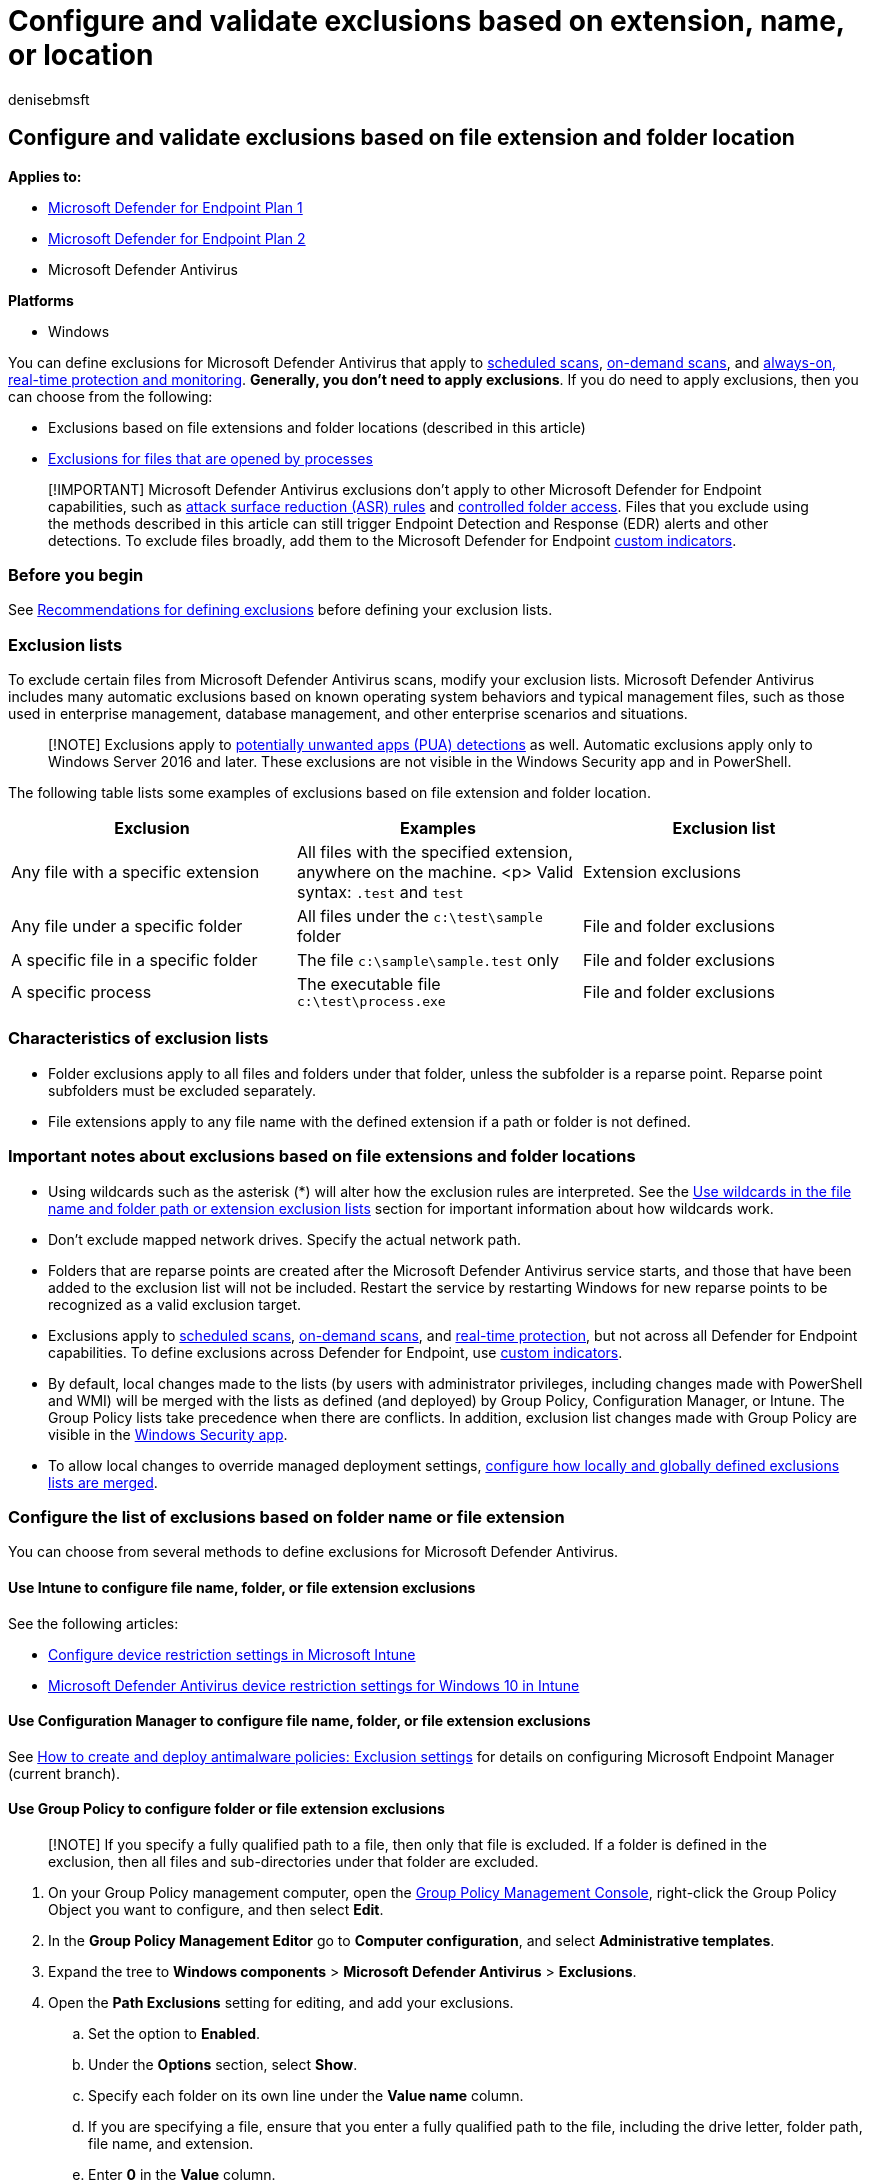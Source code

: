 = Configure and validate exclusions based on extension, name, or location
:author: denisebmsft
:description: Exclude files from Microsoft Defender Antivirus scans based on their file extension, file name, or location.
:keywords: exclusions, files, extension, file type, folder name, file name, scans
:manager: dansimp
:ms.author: deniseb
:ms.collection: M365-security-compliance
:ms.custom: nextgen
:ms.date: 09/19/2022
:ms.localizationpriority: medium
:ms.mktglfcycl: manage
:ms.reviewer: thdoucet
:ms.service: microsoft-365-security
:ms.sitesec: library
:ms.subservice: mde
:ms.topic: article
:search.appverid: met150

== Configure and validate exclusions based on file extension and folder location

*Applies to:*

* https://go.microsoft.com/fwlink/p/?linkid=2154037[Microsoft Defender for Endpoint Plan 1]
* https://go.microsoft.com/fwlink/p/?linkid=2154037[Microsoft Defender for Endpoint Plan 2]
* Microsoft Defender Antivirus

*Platforms*

* Windows

You can define exclusions for Microsoft Defender Antivirus that apply to xref:schedule-antivirus-scans.adoc[scheduled scans], xref:run-scan-microsoft-defender-antivirus.adoc[on-demand scans], and xref:configure-real-time-protection-microsoft-defender-antivirus.adoc[always-on, real-time protection and monitoring].
*Generally, you don't need to apply exclusions*.
If you do need to apply exclusions, then you can choose from the following:

* Exclusions based on file extensions and folder locations (described in this article)
* xref:configure-process-opened-file-exclusions-microsoft-defender-antivirus.adoc[Exclusions for files that are opened by processes]

____
[!IMPORTANT] Microsoft Defender Antivirus exclusions don't apply to other Microsoft Defender for Endpoint capabilities, such as xref:attack-surface-reduction.adoc[attack surface reduction (ASR) rules] and xref:controlled-folders.adoc[controlled folder access].
Files that you exclude using the methods described in this article can still trigger Endpoint Detection and Response (EDR) alerts and other detections.
To exclude files broadly, add them to the Microsoft Defender for Endpoint xref:manage-indicators.adoc[custom indicators].
____

=== Before you begin

See xref:configure-exclusions-microsoft-defender-antivirus.adoc[Recommendations for defining exclusions] before defining your exclusion lists.

=== Exclusion lists

To exclude certain files from Microsoft Defender Antivirus scans, modify your exclusion lists.
Microsoft Defender Antivirus includes many automatic exclusions based on known operating system behaviors and typical management files, such as those used in enterprise management, database management, and other enterprise scenarios and situations.

____
[!NOTE] Exclusions apply to xref:detect-block-potentially-unwanted-apps-microsoft-defender-antivirus.adoc[potentially unwanted apps (PUA) detections] as well.
Automatic exclusions apply only to Windows Server 2016 and later.
These exclusions are not visible in the Windows Security app and in PowerShell.
____

The following table lists some examples of exclusions based on file extension and folder location.

|===
| Exclusion | Examples | Exclusion list

| Any file with a specific extension
| All files with the specified extension, anywhere on the machine.
<p> Valid syntax: `.test` and `test`
| Extension exclusions

| Any file under a specific folder
| All files under the `c:\test\sample` folder
| File and folder exclusions

| A specific file in a specific folder
| The file `c:\sample\sample.test` only
| File and folder exclusions

| A specific process
| The executable file `c:\test\process.exe`
| File and folder exclusions
|===

=== Characteristics of exclusion lists

* Folder exclusions apply to all files and folders under that folder, unless the subfolder is a reparse point.
Reparse point subfolders must be excluded separately.
* File extensions apply to any file name with the defined extension if a path or folder is not defined.

=== Important notes about exclusions based on file extensions and folder locations

* Using wildcards such as the asterisk (*) will alter how the exclusion rules are interpreted.
See the <<use-wildcards-in-the-file-name-and-folder-path-or-extension-exclusion-lists,Use wildcards in the file name and folder path or extension exclusion lists>> section for important information about how wildcards work.
* Don't exclude mapped network drives.
Specify the actual network path.
* Folders that are reparse points are created after the Microsoft Defender Antivirus service starts, and those that have been added to the exclusion list will not be included.
Restart the service by restarting Windows for new reparse points to be recognized as a valid exclusion target.
* Exclusions apply to xref:scheduled-catch-up-scans-microsoft-defender-antivirus.adoc[scheduled scans], xref:run-scan-microsoft-defender-antivirus.adoc[on-demand scans], and xref:configure-real-time-protection-microsoft-defender-antivirus.adoc[real-time protection], but not across all Defender for Endpoint capabilities.
To define exclusions across Defender for Endpoint, use xref:manage-indicators.adoc[custom indicators].
* By default, local changes made to the lists (by users with administrator privileges, including changes made with PowerShell and WMI) will be merged with the lists as defined (and deployed) by Group Policy, Configuration Manager, or Intune.
The Group Policy lists take precedence when there are conflicts.
In addition, exclusion list changes made with Group Policy are visible in the xref:microsoft-defender-security-center-antivirus.adoc[Windows Security app].
* To allow local changes to override managed deployment settings, link:configure-local-policy-overrides-microsoft-defender-antivirus.md#merge-lists[configure how locally and globally defined exclusions lists are merged].

=== Configure the list of exclusions based on folder name or file extension

You can choose from several methods to define exclusions for Microsoft Defender Antivirus.

==== Use Intune to configure file name, folder, or file extension exclusions

See the following articles:

* link:/intune/device-restrictions-configure[Configure device restriction settings in Microsoft Intune]
* link:/intune/device-restrictions-windows-10#microsoft-defender-antivirus[Microsoft Defender Antivirus device restriction settings for Windows 10 in Intune]

==== Use Configuration Manager to configure file name, folder, or file extension exclusions

See link:/configmgr/protect/deploy-use/endpoint-antimalware-policies#exclusion-settings[How to create and deploy antimalware policies: Exclusion settings] for details on configuring Microsoft Endpoint Manager (current branch).

==== Use Group Policy to configure folder or file extension exclusions

____
[!NOTE] If you specify a fully qualified path to a file, then only that file is excluded.
If a folder is defined in the exclusion, then all files and sub-directories under that folder are excluded.
____

. On your Group Policy management computer, open the link:/previous-versions/windows/it-pro/windows-server-2008-R2-and-2008/cc731212(v=ws.11)[Group Policy Management Console], right-click the Group Policy Object you want to configure, and then select *Edit*.
. In the *Group Policy Management Editor* go to *Computer configuration*, and select *Administrative templates*.
. Expand the tree to *Windows components* > *Microsoft Defender Antivirus* > *Exclusions*.
. Open the *Path Exclusions* setting for editing, and add your exclusions.
 .. Set the option to *Enabled*.
 .. Under the *Options* section, select *Show*.
 .. Specify each folder on its own line under the *Value name* column.
 .. If you are specifying a file, ensure that you enter a fully qualified path to the file, including the drive letter, folder path, file name, and extension.
 .. Enter *0* in the *Value* column.
. Choose *OK*.
. Open the *Extension Exclusions* setting for editing and add your exclusions.
 .. Set the option to *Enabled*.
 .. Under the *Options* section, select *Show*.
 .. Enter each file extension on its own line under the *Value name* column.
 .. Enter *0* in the *Value* column.
. Choose *OK*.

+++<a id="ps">++++++</a>+++

==== Use PowerShell cmdlets to configure file name, folder, or file extension exclusions

Using PowerShell to add or remove exclusions for files based on the extension, location, or file name requires using a combination of three cmdlets and appropriate exclusion list parameter.
The cmdlets are all in the link:/powershell/module/defender/[Defender module].

The format for the cmdlets is as follows:

[,powershell]
----
<cmdlet> -<exclusion list> "<item>"
----

The following table lists cmdlets that you can use in the `<cmdlet>` portion of the PowerShell cmdlet:

|===
| Configuration action | PowerShell cmdlet

| Create or overwrite the list
| `Set-MpPreference`

| Add to the list
| `Add-MpPreference`

| Remove item from the list
| `Remove-MpPreference`
|===

The following table lists values that you can use in the `<exclusion list>` portion of the PowerShell cmdlet:

|===
| Exclusion type | PowerShell parameter

| All files with a specified file extension
| `-ExclusionExtension`

| All files under a folder (including files in sub-directories), or a specific file
| `-ExclusionPath`
|===

____
[!IMPORTANT] If you have created a list, either with `Set-MpPreference` or `Add-MpPreference`, using the `Set-MpPreference` cmdlet again will overwrite the existing list.
____

For example, the following code snippet would cause Microsoft Defender Antivirus scans to exclude any file with the `.test` file extension:

[,powershell]
----
Add-MpPreference -ExclusionExtension ".test"
----

____
[!TIP] For more information, see xref:use-powershell-cmdlets-microsoft-defender-antivirus.adoc[Use PowerShell cmdlets to configure and run Microsoft Defender Antivirus] and link:/powershell/module/defender/[Defender Antivirus cmdlets].
____

==== Use Windows Management Instrumentation (WMI) to configure file name, folder, or file extension exclusions

Use the link:/previous-versions/windows/desktop/legacy/dn455323(v=vs.85)[Set, Add, and Remove methods of the MSFT_MpPreference] class for the following properties:

[,wmi]
----
ExclusionExtension
ExclusionPath
----

Using *Set*, *Add*, and *Remove* is analogous to their counterparts in PowerShell: `Set-MpPreference`, `Add-MpPreference`, and `Remove-MpPreference`.

____
[!TIP] For more information, see link:/previous-versions/windows/desktop/defender/windows-defender-wmiv2-apis-portal[Windows Defender WMIv2 APIs].
____

+++<a id="man-tools">++++++</a>+++

==== Use the Windows Security app to configure file name, folder, or file extension exclusions

See xref:microsoft-defender-security-center-antivirus.adoc[Add exclusions in the Windows Security app] for instructions.

+++<a id="wildcards">++++++</a>+++

=== Use wildcards in the file name and folder path or extension exclusion lists

You can use the asterisk `*`, question mark `?`, or environment variables (such as `%ALLUSERSPROFILE%`) as wildcards when defining items in the file name or folder path exclusion list.
The way these wildcards are interpreted differs from their usual usage in other apps and languages.
Make sure to read this section to understand their specific limitations.

____
[!IMPORTANT] There are key limitations and usage scenarios for these wildcards:

* Environment variable usage is limited to machine variables and those applicable to processes running as an NT AUTHORITY\SYSTEM account.
* You can only use a maximum of six wildcards per entry.
* You cannot use a wildcard in place of a drive letter.
* An asterisk `*` in a folder exclusion stands in place for a single folder.
Use multiple instances of `\*\` to indicate multiple nested folders with unspecified names.
____

The following table describes how the wildcards can be used and provides some examples.

|===
| Wildcard | Examples

| `*` (asterisk) <p> In *file name and file extension inclusions*, the asterisk replaces any number of characters, and only applies to files in the last folder defined in the argument.
<p> In *folder exclusions*, the asterisk replaces a single folder.
Use multiple `*` with folder slashes `\` to indicate multiple nested folders.
After matching the number of wild carded and named folders, all subfolders are also included.
| `C:\MyData\*.txt` includes `C:\MyData\notes.txt` <p> `C:\somepath\*\Data` includes any file in `C:\somepath\Archives\Data` and its subfolders, and `C:\somepath\Authorized\Data` and its subfolders <p> `C:\Serv\*\*\Backup` includes any file in `C:\Serv\Primary\Denied\Backup` and its subfolders, and `C:\Serv\Secondary\Allowed\Backup` and its subfolders

| `?` (question mark)  <p> In *file name and file extension inclusions*, the question mark replaces a single character, and only applies to files in the last folder defined in the argument.
<p> In *folder exclusions*, the question mark replaces a single character in a folder name.
After matching the number of wild carded and named folders, all subfolders are also included.
| `C:\MyData\my?.zip` includes `C:\MyData\my1.zip` <p> `C:\somepath\?\Data` includes any file in `C:\somepath\P\Data` and its subfolders  <p> `C:\somepath\test0?\Data` would include any file in `C:\somepath\test01\Data` and its subfolders

| Environment variables <p> The defined variable is populated as a path when the exclusion is evaluated.
| `%ALLUSERSPROFILE%\CustomLogFiles` would include `C:\ProgramData\CustomLogFiles\Folder1\file1.txt`
|===

____
[!IMPORTANT] If you mix a file exclusion argument with a folder exclusion argument, the rules will stop at the file argument match in the matched folder, and will not look for file matches in any subfolders.
For example, you can exclude all files that start with "date" in the folders `c:\data\final\marked` and `c:\data\review\marked` by using the rule argument `c:\data\*\marked\date*`.
This argument, however, will not match any files in subfolders under `c:\data\final\marked` or `c:\data\review\marked`.
____

+++<a id="review">++++++</a>+++

==== System environment variables

The following table lists and describes the system account environment variables.

|===
| This system environment variable... | Redirects to this

| `%APPDATA%`
| `C:\Windows\system32\config\systemprofile\Appdata\Roaming`

| `%APPDATA%\Microsoft\Internet Explorer\Quick Launch`
| `C:\Windows\System32\config\systemprofile\AppData\Roaming\Microsoft\Internet Explorer\Quick Launch`

| `%APPDATA%\Microsoft\Windows\Start Menu`
| `C:\Windows\System32\config\systemprofile\AppData\Roaming\Microsoft\Windows\Start Menu`

| `%APPDATA%\Microsoft\Windows\Start Menu\Programs`
| `C:\Windows\System32\config\systemprofile\AppData\Roaming\Microsoft\Windows\Start Menu\Programs`

| `%LOCALAPPDATA%`
| `C:\Users\USERNAME\AppData\Local`

| `%ProgramData%`
| `C:\ProgramData`

| `%ProgramFiles%`
| `C:\Program Files`

| `%ProgramFiles%\Common Files`
| `C:\Program Files\Common Files`

| `%ProgramFiles%\Windows Sidebar\Gadgets`
| `C:\Program Files\Windows Sidebar\Gadgets`

| `%ProgramFiles%\Common Files`
| `C:\Program Files\Common Files`

| `%ProgramFiles(x86)%`
| `C:\Program Files (x86)`

| `%ProgramFiles(x86)%\Common Files`
| `C:\Program Files (x86)\Common Files`

| `%SystemDrive%`
| `C:`

| `%SystemDrive%\Program Files`
| `C:\Program Files`

| `%SystemDrive%\Program Files (x86)`
| `C:\Program Files (x86)`

| `%SystemDrive%\Users`
| `C:\Users`

| `%SystemDrive%\Users\Public`
| `C:\Users\Public`

| `%SystemRoot%`
| `C:\Windows`

| `%windir%`
| `C:\Windows`

| `%windir%\Fonts`
| `C:\Windows\Fonts`

| `%windir%\Resources`
| `C:\Windows\Resources`

| `%windir%\resources\0409`
| `C:\Windows\resources\0409`

| `%windir%\system32`
| `C:\Windows\System32`

| `%ALLUSERSPROFILE%`
| `C:\ProgramData`

| `%ALLUSERSPROFILE%\Application Data`
| `C:\ProgramData\Application Data`

| `%ALLUSERSPROFILE%\Documents`
| `C:\ProgramData\Documents`

| `%ALLUSERSPROFILE%\Documents\My Music\Sample Music`
| `C:\ProgramData\Documents\My Music\Sample Music`

| `%ALLUSERSPROFILE%\Documents\My Music`
| `C:\ProgramData\Documents\My Music`

| `%ALLUSERSPROFILE%\Documents\My Pictures`
| `C:\ProgramData\Documents\My Pictures`

| `%ALLUSERSPROFILE%\Documents\My Pictures\Sample Pictures`
| `C:\ProgramData\Documents\My Pictures\Sample Pictures`

| `%ALLUSERSPROFILE%\Documents\My Videos`
| `C:\ProgramData\Documents\My Videos`

| `%ALLUSERSPROFILE%\Microsoft\Windows\DeviceMetadataStore`
| `C:\ProgramData\Microsoft\Windows\DeviceMetadataStore`

| `%ALLUSERSPROFILE%\Microsoft\Windows\GameExplorer`
| `C:\ProgramData\Microsoft\Windows\GameExplorer`

| `%ALLUSERSPROFILE%\Microsoft\Windows\Ringtones`
| `C:\ProgramData\Microsoft\Windows\Ringtones`

| `%ALLUSERSPROFILE%\Microsoft\Windows\Start Menu`
| `C:\ProgramData\Microsoft\Windows\Start Menu`

| `%ALLUSERSPROFILE%\Microsoft\Windows\Start Menu\Programs`
| `C:\ProgramData\Microsoft\Windows\Start Menu\Programs`

| `%ALLUSERSPROFILE%\Microsoft\Windows\Start Menu\Programs\Administrative Tools`
| `C:\ProgramData\Microsoft\Windows\Start Menu\Programs\Administrative Tools`

| `%ALLUSERSPROFILE%\Microsoft\Windows\Start Menu\Programs\StartUp`
| `C:\ProgramData\Microsoft\Windows\Start Menu\Programs\StartUp`

| `%ALLUSERSPROFILE%\Microsoft\Windows\Templates`
| `C:\ProgramData\Microsoft\Windows\Templates`

| `%ALLUSERSPROFILE%\Start Menu`
| `C:\ProgramData\Start Menu`

| `%ALLUSERSPROFILE%\Start Menu\Programs`
| `C:\ProgramData\Start Menu\Programs`

| `%ALLUSERSPROFILE%\Start Menu\Programs\Administrative Tools`
| `C:\ProgramData\Start Menu\Programs\Administrative Tools`

| `%ALLUSERSPROFILE%\Templates`
| `C:\ProgramData\Templates`

| `%LOCALAPPDATA%\Microsoft\Windows\ConnectedSearch\Templates`
| `C:\Windows\System32\config\systemprofile\AppData\Local\Microsoft\Windows\ConnectedSearch\Templates`

| `%LOCALAPPDATA%\Microsoft\Windows\History`
| `C:\Windows\System32\config\systemprofile\AppData\Local\Microsoft\Windows\History`

| `%PUBLIC%`
| `C:\Users\Public`

| `%PUBLIC%\AccountPictures`
| `C:\Users\Public\AccountPictures`

| `%PUBLIC%\Desktop`
| `C:\Users\Public\Desktop`

| `%PUBLIC%\Documents`
| `C:\Users\Public\Documents`

| `%PUBLIC%\Downloads`
| `C:\Users\Public\Downloads`

| `%PUBLIC%\Music\Sample Music`
| `C:\Users\Public\Music\Sample Music`

| `%PUBLIC%\Music\Sample Playlists`
| `C:\Users\Public\Music\Sample Playlists`

| `%PUBLIC%\Pictures\Sample Pictures`
| `C:\Users\Public\Pictures\Sample Pictures`

| `%PUBLIC%\RecordedTV.library-ms`
| `C:\Users\Public\RecordedTV.library-ms`

| `%PUBLIC%\Videos`
| `C:\Users\Public\Videos`

| `%PUBLIC%\Videos\Sample Videos`
| `C:\Users\Public\Videos\Sample Videos`

| `%USERPROFILE%`
| `C:\Windows\system32\config\systemprofile`

| `%USERPROFILE%\AppData\Local`
| `C:\Windows\system32\config\systemprofile\AppData\Local`

| `%USERPROFILE%\AppData\LocalLow`
| `C:\Windows\system32\config\systemprofile\AppData\LocalLow`

| `%USERPROFILE%\AppData\Roaming`
| `C:\Windows\system32\config\systemprofile\AppData\Roaming`
|===

=== Review the list of exclusions

You can retrieve the items in the exclusion list by using one of the following methods:

* link:/mem/intune/fundamentals/deployment-guide-intune-setup[Intune]
* link:/configmgr/protect/deploy-use/endpoint-antimalware-policies[Microsoft Endpoint Configuration Manager]
* xref:command-line-arguments-microsoft-defender-antivirus.adoc[MpCmdRun]
* link:/powershell/module/defender[PowerShell]
* xref:microsoft-defender-security-center-antivirus.adoc[Windows Security app]

____
[!IMPORTANT] Exclusion list changes made with Group Policy *will show* in the lists of xref:microsoft-defender-security-center-antivirus.adoc[Windows Security app].
Changes made in the Windows Security app *will not show* in the Group Policy lists.
____

If you use PowerShell, you can retrieve the list in the following two ways:

* Retrieve the status of all Microsoft Defender Antivirus preferences.
Each list is displayed on separate lines, but the items within each list are combined into the same line.
* Write the status of all preferences to a variable, and use that variable to only call the specific list you are interested in.
Each use of `Add-MpPreference` is written to a new line.

==== Validate the exclusion list by using MpCmdRun

To check exclusions with the dedicated xref:./command-line-arguments-microsoft-defender-antivirus.adoc[command-line tool mpcmdrun.exe], use the following command:

[,console]
----
Start, CMD (Run as admin)
cd "%programdata%\microsoft\windows defender\platform"
cd 4.18.2111-5.0 (Where 4.18.2111-5.0 is this month's Microsoft Defender Antivirus "Platform Update".)
MpCmdRun.exe -CheckExclusion -path <path>
----

____
[!NOTE] Checking exclusions with MpCmdRun requires Microsoft Defender Antivirus CAMP version 4.18.2111-5.0 (released in  December 2021) or later.
____

==== Review the list of exclusions alongside all other Microsoft Defender Antivirus preferences by using PowerShell

Use the following cmdlet:

[,powershell]
----
Get-MpPreference
----

In the following example, the items contained in the `ExclusionExtension` list are highlighted:

:::image type="content" source="../../media/wdav-powershell-get-exclusions-variable.png" alt-text="PowerShell output for Get-MpPreference" lightbox="../../media/wdav-powershell-get-exclusions-variable.png":::

For more information, see xref:use-powershell-cmdlets-microsoft-defender-antivirus.adoc[Use PowerShell cmdlets to configure and run Microsoft Defender Antivirus] and link:/powershell/module/defender/[Defender Antivirus cmdlets].

==== Retrieve a specific exclusions list by using PowerShell

Use the following code snippet (enter each line as a separate command);
replace *WDAVprefs* with whatever label you want to name the variable:

[,powershell]
----
$WDAVprefs = Get-MpPreference
$WDAVprefs.ExclusionExtension
$WDAVprefs.ExclusionPath
----

In the following example, the list is split into new lines for each use of the `Add-MpPreference` cmdlet:

:::image type="content" source="../../media/wdav-powershell-get-exclusions-variable.png" alt-text="PowerShell output showing only the entries in the exclusion list" lightbox="../../media/wdav-powershell-get-exclusions-variable.png":::

For more information, see xref:use-powershell-cmdlets-microsoft-defender-antivirus.adoc[Use PowerShell cmdlets to configure and run Microsoft Defender Antivirus] and link:/powershell/module/defender/[Defender Antivirus cmdlets].

+++<a id="validate">++++++</a>+++

=== Validate exclusions lists with the EICAR test file

You can validate that your exclusion lists are working by using PowerShell with either the `Invoke-WebRequest` cmdlet or the .NET WebClient class to download a test file.

In the following PowerShell snippet, replace `test.txt` with a file that conforms to your exclusion rules.
For example, if you have excluded the `.testing` extension, replace `test.txt` with `test.testing`.
If you are testing a path, ensure you run the cmdlet within that path.

[,powershell]
----
Invoke-WebRequest "http://www.eicar.org/download/eicar.com.txt" -OutFile "test.txt"
----

If Microsoft Defender Antivirus reports malware, then the rule is not working.
If there is no report of malware and the downloaded file exists, then the exclusion is working.
You can open the file to confirm the contents are the same as what is described on the http://www.eicar.org/86-0-Intended-use.html[EICAR test file website].

You can also use the following PowerShell code, which calls the .NET WebClient class to download the test file - as with the `Invoke-WebRequest` cmdlet;
replace `c:\test.txt` with a file that conforms to the rule you are validating:

[,powershell]
----
$client = new-object System.Net.WebClient
$client.DownloadFile("http://www.eicar.org/download/eicar.com.txt","c:\test.txt")
----

If you do not have Internet access, you can create your own EICAR test file by writing the EICAR string to a new text file with the following PowerShell command:

[,powershell]
----
[io.file]::WriteAllText("test.txt",'X5O!P%@AP[4\PZX54(P^)7CC)7}$EICAR-STANDARD-ANTIVIRUS-TEST-FILE!$H+H*')
----

You can also copy the string into a blank text file and attempt to save it with the file name or in the folder you are attempting to exclude.

____
[!TIP] If you're looking for Antivirus related information for other platforms, see:

* xref:mac-preferences.adoc[Set preferences for Microsoft Defender for Endpoint on macOS]
* xref:microsoft-defender-endpoint-mac.adoc[Microsoft Defender for Endpoint on Mac]
* link:/mem/intune/protect/antivirus-microsoft-defender-settings-macos[macOS Antivirus policy settings for Microsoft Defender Antivirus for Intune]
* xref:linux-preferences.adoc[Set preferences for Microsoft Defender for Endpoint on Linux]
* xref:microsoft-defender-endpoint-linux.adoc[Microsoft Defender for Endpoint on Linux]
* xref:android-configure.adoc[Configure Defender for Endpoint on Android features]
* xref:ios-configure-features.adoc[Configure Microsoft Defender for Endpoint on iOS features]
____

=== See also

* xref:configure-exclusions-microsoft-defender-antivirus.adoc[Configure and validate exclusions in Microsoft Defender Antivirus scans]
* xref:configure-process-opened-file-exclusions-microsoft-defender-antivirus.adoc[Configure and validate exclusions for files opened by processes]
* xref:configure-server-exclusions-microsoft-defender-antivirus.adoc[Configure Microsoft Defender Antivirus exclusions on Windows Server]
* xref:common-exclusion-mistakes-microsoft-defender-antivirus.adoc[Common mistakes to avoid when defining exclusions]
